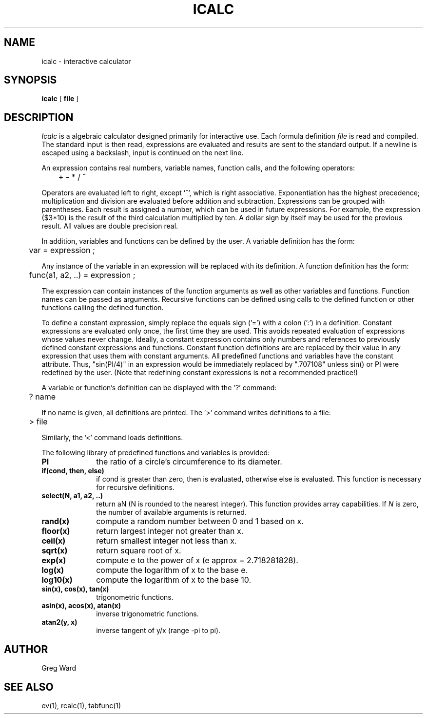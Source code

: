 .\" RCSid "$Id$"
.TH ICALC 1 2/3/95 RADIANCE
.SH NAME
icalc - interactive calculator
.SH SYNOPSIS
.B icalc
[
.B file
]
.SH DESCRIPTION
.I Icalc
is a algebraic calculator designed primarily for
interactive use.
Each formula definition
.I file
is read and compiled.
The standard input is then read, expressions are evaluated
and results are sent to the standard output.
If a newline is escaped using a backslash, input is continued
on the next line.
.PP
An expression contains real numbers, variable names, function calls,
and the following operators:
.PP
	+  -  *  /  ^
.PP
Operators are evaluated left to right, except '^',
which is right associative.
Exponentiation has the highest precedence; multiplication and
division are evaluated before addition and subtraction.
Expressions can be grouped with parentheses.
Each result is assigned a number, which can be used in future expressions.
For example, the expression ($3*10) is the result of the
third calculation multiplied by ten.
A dollar sign by itself may be used for the previous result.
All values are double precision real.
.PP
In addition, variables and functions can be defined by the
user.
A variable definition has the form:
.PP

	var = expression ;

.PP
Any instance of the variable in an expression will be replaced
with its definition.
A function definition has the form:
.PP

	func(a1, a2, ..) = expression ;

.PP
The expression can contain instances of the function arguments
as well as other variables and functions.
Function names can be passed as arguments.
Recursive functions can be defined using calls to the defined
function or other functions calling the defined function.
.PP
To define a constant expression, simply replace the equals sign ('=')
with a colon (':') in a definition.
Constant expressions are evaluated only once, the first time they are used.
This avoids repeated evaluation of expressions whose values never change.
Ideally, a constant expression contains only numbers and references
to previously defined constant expressions and functions.
Constant function definitions are are
replaced by their value in any expression that uses them with constant
arguments.
All predefined functions and variables have the constant attribute.
Thus, "sin(PI/4)" in an expression would be immediately replaced by ".707108"
unless sin() or PI were redefined by the user.
(Note that redefining constant expressions is not a recommended practice!)\ 
.PP
A variable or function's definition can be displayed with the '?'
command:
.PP
	? name
.PP
If no name is given, all definitions are printed.
The '>' command writes definitions to a file:
.PP
	> file
.PP
Similarly, the '<' command loads definitions.
.PP
The following library of predefined functions and variables is provided:
.TP 10n
.BR PI
the ratio of a circle's circumference to its diameter.
.TP
.BR "if(cond, then, else)"
if cond is greater than zero,
then is evaluated, otherwise else is evaluated.
This function is necessary for recursive definitions.
.TP
.BR "select(N, a1, a2, ..)"
return aN (N is rounded to the nearest integer).
This function provides array capabilities.
If
.I N
is zero, the number of available arguments is returned.
.TP
.BR "rand(x)"
compute a random number between 0 and 1 based on x.
.TP
.BR "floor(x)"
return largest integer not greater than x.
.TP
.BR "ceil(x)"
return smallest integer not less than x.
.TP
.BR "sqrt(x)"
return square root of x.
.TP
.BR "exp(x)"
compute e to the power of x (e approx = 2.718281828).
.TP
.BR "log(x)"
compute the logarithm of x to the base e.
.TP
.BR "log10(x)"
compute the logarithm of x to the base 10.
.TP
.BR "sin(x), cos(x), tan(x)"
trigonometric functions.
.TP
.BR "asin(x), acos(x), atan(x)"
inverse trigonometric functions.
.TP
.BR "atan2(y, x)"
inverse tangent of y/x (range -pi to pi).
.SH AUTHOR
Greg Ward
.SH "SEE ALSO"
ev(1), rcalc(1), tabfunc(1)
